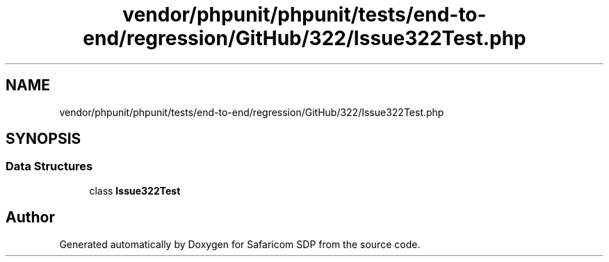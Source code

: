 .TH "vendor/phpunit/phpunit/tests/end-to-end/regression/GitHub/322/Issue322Test.php" 3 "Sat Sep 26 2020" "Safaricom SDP" \" -*- nroff -*-
.ad l
.nh
.SH NAME
vendor/phpunit/phpunit/tests/end-to-end/regression/GitHub/322/Issue322Test.php
.SH SYNOPSIS
.br
.PP
.SS "Data Structures"

.in +1c
.ti -1c
.RI "class \fBIssue322Test\fP"
.br
.in -1c
.SH "Author"
.PP 
Generated automatically by Doxygen for Safaricom SDP from the source code\&.
